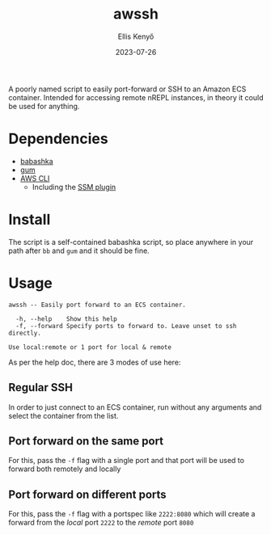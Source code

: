 #+title: awssh
#+author: Ellis Kenyő
#+date: 2023-07-26
#+latex_class: chameleon

[[file:assets/demo.gif]]

A poorly named script to easily port-forward or SSH to an Amazon ECS container.
Intended for accessing remote nREPL instances, in theory it could be used for
anything.

* Dependencies
- [[https://github.com/babashka/babashka#installation][babashka]]
- [[https://github.com/charmbracelet/gum#installation][gum]]
- [[https://docs.aws.amazon.com/cli/latest/userguide/getting-started-install.html][AWS CLI]]
  - Including the [[https://docs.aws.amazon.com/systems-manager/latest/userguide/session-manager-troubleshooting.html#plugin-not-found][SSM plugin]]

* Install
The script is a self-contained babashka script, so place anywhere in your path
after =bb= and =gum= and it should be fine.

* Usage
#+begin_src shell :exports results :results code
./awssh -h
#+end_src

#+RESULTS:
#+begin_src shell
awssh -- Easily port forward to an ECS container.

  -h, --help    Show this help
  -f, --forward Specify ports to forward to. Leave unset to ssh directly.

Use local:remote or 1 port for local & remote
#+end_src

As per the help doc, there are 3 modes of use here:

** Regular SSH
In order to just connect to an ECS container, run without any arguments and select the container from the list.
** Port forward on the same port
For this, pass the =-f= flag with a single port and that port will be used to forward both remotely and locally
** Port forward on different ports
For this, pass the =-f= flag with a portspec like =2222:8080= which will create a forward from the /local/ port =2222= to the /remote/ port =8080=
